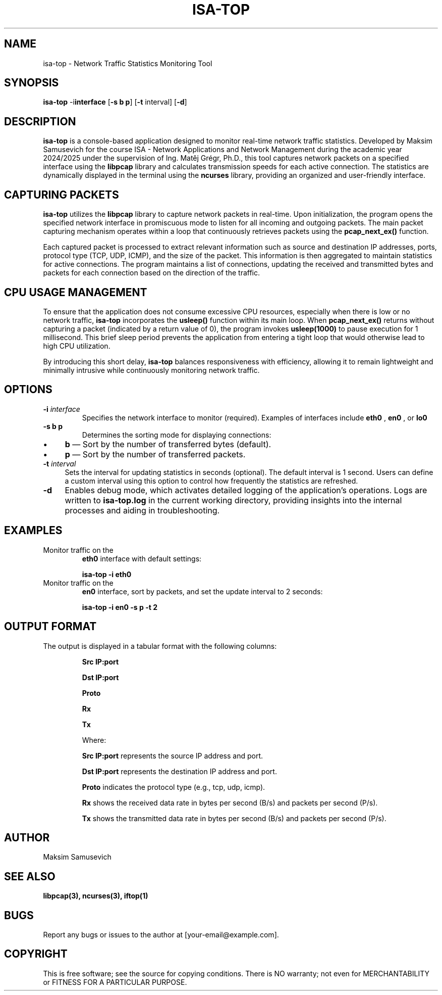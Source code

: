 .TH ISA-TOP 1 "November 16, 2024" "Version 1.0" "User Manual ISA-TOP"
.SH NAME
isa-top \- Network Traffic Statistics Monitoring Tool

.SH SYNOPSIS
.B isa-top
.RB \-i interface
[\fB\-s\fP \fBb\fP \| \fBp\fP]
[\fB\-t\fP interval]
[\fB\-d\fP]

.SH DESCRIPTION
.B isa-top
is a console-based application designed to monitor real-time network traffic statistics. Developed by Maksim Samusevich for the course ISA - Network Applications and Network Management during the academic year 2024/2025 under the supervision of Ing. Matěj Grégr, Ph.D., this tool captures network packets on a specified interface using the
.B libpcap
library and calculates transmission speeds for each active connection. The statistics are dynamically displayed in the terminal using the
.B ncurses
library, providing an organized and user-friendly interface.

.SH CAPTURING PACKETS
.B isa-top
utilizes the
.B libpcap
library to capture network packets in real-time. Upon initialization, the program opens the specified network interface in promiscuous mode to listen for all incoming and outgoing packets. The main packet capturing mechanism operates within a loop that continuously retrieves packets using the
.B pcap_next_ex()
function.

Each captured packet is processed to extract relevant information such as source and destination IP addresses, ports, protocol type (TCP, UDP, ICMP), and the size of the packet. This information is then aggregated to maintain statistics for active connections. The program maintains a list of connections, updating the received and transmitted bytes and packets for each connection based on the direction of the traffic.

.SH CPU USAGE MANAGEMENT
To ensure that the application does not consume excessive CPU resources, especially when there is low or no network traffic, 
.B isa-top
incorporates the
.B usleep()
function within its main loop. When
.B pcap_next_ex()
returns without capturing a packet (indicated by a return value of 0), the program invokes
.B usleep(1000)
to pause execution for 1 millisecond. This brief sleep period prevents the application from entering a tight loop that would otherwise lead to high CPU utilization.

By introducing this short delay, 
.B isa-top
balances responsiveness with efficiency, allowing it to remain lightweight and minimally intrusive while continuously monitoring network traffic.

.SH OPTIONS
.TP
\fB\-i\fP \fIinterface\fP
Specifies the network interface to monitor (required). Examples of interfaces include
.B eth0
,
.B en0
, or
.B lo0
.

.TP
\fB\-s\fP \fBb\fP \| \fBp\fP
Determines the sorting mode for displaying connections:
.IP \(bu 4
\fBb\fP — Sort by the number of transferred bytes (default).
.IP \(bu 4
\fBp\fP — Sort by the number of transferred packets.

.TP
\fB\-t\fP \fIinterval\fP
Sets the interval for updating statistics in seconds (optional). The default interval is 1 second. Users can define a custom interval using this option to control how frequently the statistics are refreshed.

.TP
\fB\-d\fP
Enables debug mode, which activates detailed logging of the application's operations. Logs are written to
.B isa-top.log
in the current working directory, providing insights into the internal processes and aiding in troubleshooting.

.SH EXAMPLES
.TP
Monitor traffic on the
.B eth0
interface with default settings:
.IP
\fBisa-top \-i eth0\fP

.TP
Monitor traffic on the
.B en0
interface, sort by packets, and set the update interval to 2 seconds:
.IP
\fBisa-top \-i en0 \-s p \-t 2\fP

.SH OUTPUT FORMAT
The output is displayed in a tabular format with the following columns:
.IP
.B Src IP:port
.IP
.B Dst IP:port
.IP
.B Proto
.IP
.B Rx
.IP
.B Tx

Where:
.IP
.B Src IP:port
represents the source IP address and port.
.IP
.B Dst IP:port
represents the destination IP address and port.
.IP
.B Proto
indicates the protocol type (e.g., tcp, udp, icmp).
.IP
.B Rx
shows the received data rate in bytes per second (B/s) and packets per second (P/s).
.IP
.B Tx
shows the transmitted data rate in bytes per second (B/s) and packets per second (P/s).

.SH AUTHOR
Maksim Samusevich

.SH SEE ALSO
.B libpcap(3),
.B ncurses(3),
.B iftop(1)

.SH BUGS
Report any bugs or issues to the author at [your-email@example.com].

.SH COPYRIGHT
This is free software; see the source for copying conditions. There is NO warranty; not even for MERCHANTABILITY or FITNESS FOR A PARTICULAR PURPOSE.
